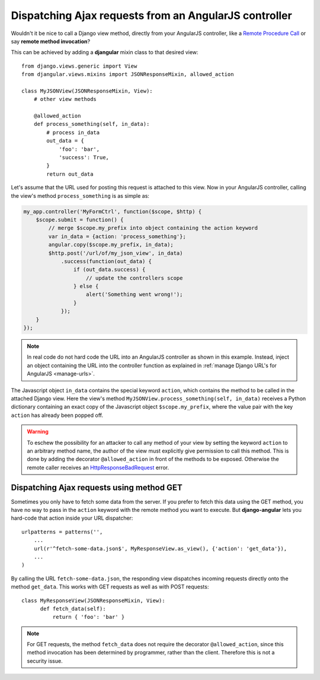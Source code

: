 .. _dispatch-ajax-requests:

======================================================
Dispatching Ajax requests from an AngularJS controller
======================================================

Wouldn't it be nice to call a Django view method, directly from your AngularJS controller, like
a `Remote Procedure Call`_ or say **remote method invocation**?

This can be achieved by adding a **djangular** mixin class to that desired view::

  from django.views.generic import View
  from djangular.views.mixins import JSONResponseMixin, allowed_action
  
  class MyJSONView(JSONResponseMixin, View):
      # other view methods
  
      @allowed_action
      def process_something(self, in_data):
          # process in_data
          out_data = {
              'foo': 'bar',
              'success': True,
          }
          return out_data

.. _dispatch-ajax-request-example:

Let's assume that the URL used for posting this request is attached to this view. Now in your
AngularJS controller, calling the view's method ``process_something`` is as simple as:

.. code-block:: javascript

	my_app.controller('MyFormCtrl', function($scope, $http) {
	    $scope.submit = function() {
	        // merge $scope.my_prefix into object containing the action keyword
	        var in_data = {action: 'process_something'};
	        angular.copy($scope.my_prefix, in_data);
	        $http.post('/url/of/my_json_view', in_data)
	            .success(function(out_data) {
	                if (out_data.success) {
	                    // update the controllers scope
	                } else {
	                    alert('Something went wrong!');
	                }
	            });
	    }
	});

.. note:: In real code do not hard code the URL into an AngularJS controller as shown in this
       example. Instead, inject an object containing the URL into the controller function as
       explained in :ref:`manage Django URL's for AngularJS <manage-urls>`.

The Javascript object ``in_data`` contains the special keyword ``action``, which contains the
method to be called in the attached Django view. Here the view's method
``MyJSONView.process_something(self, in_data)`` receives a Python dictionary containing an exact
copy of the Javascript object ``$scope.my_prefix``, where the value pair with the key ``action``
has already been popped off.

.. warning:: To eschew the possibility for an attacker to call any method of your view by setting the
       keyword ``action`` to an arbitrary method name, the author of the view must explicitly give
       permission to call this method. This is done by adding the decorator ``@allowed_action`` in
       front of the methods to be exposed. Otherwise the remote caller receives an
       HttpResponseBadRequest_ error.


Dispatching Ajax requests using method GET
==========================================

Sometimes you only have to fetch some data from the server. If you prefer to fetch this data using
the GET method, you have no way to pass in the ``action`` keyword with the remote method you want
to execute. But **django-angular** lets you hard-code that action inside your URL dispatcher::

  urlpatterns = patterns('',
      ...
      url(r'^fetch-some-data.json$', MyResponseView.as_view(), {'action': 'get_data'}),
      ...
  )

By calling the URL ``fetch-some-data.json``, the responding view dispatches incoming requests
directly onto the method ``get_data``. This works with GET requests as well as with POST requests::

  class MyResponseView(JSONResponseMixin, View):
        def fetch_data(self):
            return { 'foo': 'bar' }

.. note:: For GET requests, the method ``fetch_data`` does not require the decorator
       ``@allowed_action``, since this method invocation has been determined by programmer, rather
       than the client. Therefore this is not a security issue.

.. _Remote Procedure Call: http://en.wikipedia.org/wiki/Remote_procedure_calls
.. _HttpResponseBadRequest: https://docs.djangoproject.com/en/1.5/ref/request-response/#httpresponse-subclasses
.. _manage Django URL's for AngularJS: manage-urls

